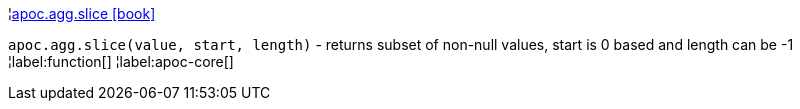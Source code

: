 ¦xref::overview/apoc.agg/apoc.agg.slice.adoc[apoc.agg.slice icon:book[]] +

`apoc.agg.slice(value, start, length)` - returns subset of non-null values, start is 0 based and length can be -1
¦label:function[]
¦label:apoc-core[]
